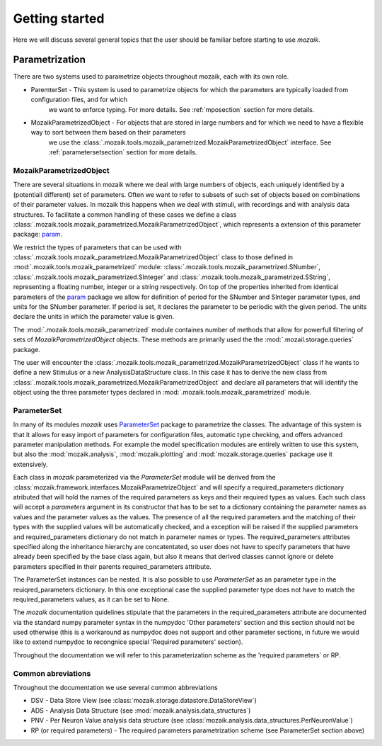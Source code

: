 Getting started
===============

Here we will discuss several general topics that the user should be familiar before starting to use *mozaik*.


Parametrization
~~~~~~~~~~~~~~~

There are two systems used to parametrize objects throughout mozaik, each with its own role.

* ParemterSet - This system is used to parametrize objects for which the parameters are typically loaded from configuration files, and for which
                we want to enforce typing. For more details. See :ref:`mposection` section for more details.

* MozaikParametrizedObject - For objects that are stored in large numbers and for which we need to have a flexible way to sort between them based on their parameters
                             we use the :class:`.mozaik.tools.mozaik_parametrized.MozaikParametrizedObject` interface. See :ref:`parametersetsection` section for more details.


.. _mposection:

MozaikParametrizedObject
------------------------

There are several situations in mozaik where we deal with large numbers of objects, each uniquely identified by a (potentiall different) set 
of parameters. Often we want to refer to subsets of such set of objects based on combinations of their parameter values. In mozaik this happens
when we deal with stimuli, with recordings and with analysis data structures. To facilitate a common handling of these cases we define a class 
:class:`.mozaik.tools.mozaik_parametrized.MozaikParametrizedObject`, which represents a extension of this parameter package: `param <http://ioam.github.io/param/>`_.

We restrict the types of parameters that can be used with :class:`.mozaik.tools.mozaik_parametrized.MozaikParametrizedObject` 
class to those defined in :mod:`.mozaik.tools.mozaik_parametrized` module: :class:`.mozaik.tools.mozaik_parametrized.SNumber`, :class:`.mozaik.tools.mozaik_parametrized.SInteger` and :class:`.mozaik.tools.mozaik_parametrized.SString`,
representing a floating number, integer or a string respectively. On top of the properties inherited from identical parameters of the `param <http://ioam.github.io/param/>`_ package we 
allow for definition of period for the SNumber and SInteger parameter types, and units for the SNumber parameter. 
If period is set, it declares the parameter to be periodic with the given period. The units declare the units in which the parameter value is given.

The :mod:`.mozaik.tools.mozaik_parametrized` module containes number of methods that allow for powerfull filtering of sets of *MozaikParametrizedObject*
objects. These methods are primarily used the the :mod:`.mozail.storage.queries` package. 

The user will encounter the :class:`.mozaik.tools.mozaik_parametrized.MozaikParametrizedObject` class if he wants to define a new Stimulus or a
new AnalysisDataStructure class. In this case it has to derive the new class from :class:`.mozaik.tools.mozaik_parametrized.MozaikParametrizedObject`
and declare all parameters that will identify the object using the three parameter types declared in :mod:`.mozaik.tools.mozaik_parametrized` module.

.. _parametersetsection:

ParameterSet
------------

In many of its modules *mozaik* uses `ParameterSet <https://github.com/apdavison/parameters?source=cr>`_  package to parametrize the classes. 
The advantage of this system is that it allows for easy import of parameters for configuration files, automatic type checking, and offers advanced parameter
manipulation methods. For example the model specification modules are entirely written to use this system, but also the :mod:`mozaik.analysis`, :mod:`mozaik.plotting` and :mod:`mozaik.storage.queries` package 
use it extensively. 

Each class in *mozaik* parameterized via the `ParameterSet` module will be derived from the :class:`mozaik.framework.interfaces.MozaikParametrizeObject`
and will specify a required_parameters dictionary atributed that will hold the names of the required parameters as keys and their required types as
values. Each such class will accept a `parameters` argument in its constructor that has to be set to a dictionary containing the parameter names as values
and the parameter values as the values. The presence of all the required parameters and the matching of their types with the supplied 
values will be automatically checked, and a exception will be raised if the supplied parameters and required_parameters dictionary do not match
in parameter names or types. The required_parameters attributes specified along the inheritance hierarchy are concatentated, so user does not 
have to specify parameters that have already been specified by the base class again, but also it means that derived classes cannot ignore or delete
parameters specified in their parents required_parameters attribute.

The ParameterSet instances can be nested.  It is also possible to use  `ParameterSet` as an parameter type in the reuiqred_parameters dictionary. In this one exceptional 
case the supplied parameter type does not have to match the required_parameters values, as it can be set to None. 

The *mozaik* documentation quidelines stipulate that the parameters in the required_parameters attribute are documented via the standard 
numpy parameter syntax in the numpydoc 'Other parameters' section and this section should not be used otherwise (this is a workaround as numpydoc does
not support and other parameter sections, in future we would like to extend numpydoc to recongnice special 'Required parameters' section).

Throughout the documentation we will refer to this parameterization scheme as the 'required parameters` or RP.

Common abreviations
-------------------

Throughout the documentation we use several common abbreviations

* DSV - Data Store View (see :class:`mozaik.storage.datastore.DataStoreView`)
* ADS - Analysis Data Structure (see :mod:`mozaik.analysis.data_structures`)
* PNV - Per Neuron Value analysis data structure (see :class:`mozaik.analysis.data_structures.PerNeuronValue`)
* RP (or required parameters) - The required parameters parametrization scheme (see ParameterSet section above)


